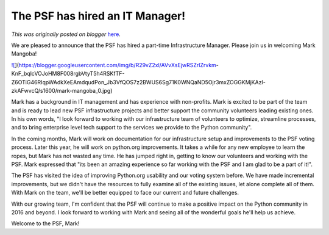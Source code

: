 .. post:: 2016-04-06
   :tags: post, community, PSF, volunteers, infrastructure, legacy-blogger
   :author: Python Software Foundation
   :category: Legacy
   :location: World
   :language: en

The PSF has hired an IT Manager!
================================

*This was originally posted on blogger* `here <https://pyfound.blogspot.com/2016/04/the-psf-has-hired-it-manager.html>`_.

We are pleased to announce that the PSF has hired a part-time Infrastructure
Manager. Please join us in welcoming Mark Mangoba!

  

`![ <https://blogger.googleusercontent.com/img/b/R29vZ2xl/AVvXsEjwRSZrlZrvkm-
KnF_bqlcVOJoHM8F008rgbVtyT5h4RSKfTF-Z6OTiG46RIqpWAdkXeEAmdqudPon_Jb3VfQOS7z2BWUS6Sg71K0WNQaND5Ojr3mxZOGGKMjKAzI-
zkAFwvcQ/s1600/mark-
mangoba_0.jpg>`_](https://blogger.googleusercontent.com/img/b/R29vZ2xl/AVvXsEjwRSZrlZrvkm-
KnF_bqlcVOJoHM8F008rgbVtyT5h4RSKfTF-Z6OTiG46RIqpWAdkXeEAmdqudPon_Jb3VfQOS7z2BWUS6Sg71K0WNQaND5Ojr3mxZOGGKMjKAzI-
zkAFwvcQ/s1600/mark-mangoba_0.jpg)

  

Mark has a background in IT management and has experience with non-profits.
Mark is excited to be part of the team and is ready to lead new PSF
infrastructure projects and better support the community volunteers leading
existing ones. In his own words, "I look forward to working with our
infrastructure team of volunteers to optimize, streamline processes, and to
bring enterprise level tech support to the services we provide to the Python
community".  
  
In the coming months, Mark will work on documentation for our infrastructure
setup and improvements to the PSF voting process. Later this year, he will
work on python.org improvements. It takes a while for any new employee to
learn the ropes, but Mark has not wasted any time. He has jumped right in,
getting to know our volunteers and working with the PSF. Mark expressed that
"its been an amazing experience so far working with the PSF and I am glad to
be a part of it!".

  

The PSF has visited the idea of improving Python.org usability and our voting
system before. We have made incremental improvements, but we didn't have the
resources to fully examine all of the existing issues, let alone complete all
of them. With Mark on the team, we'll be better equipped to face our current
and future challenges.

  

With our growing team, I'm confident that the PSF will continue to make a
positive impact on the Python community in 2016 and beyond. I look forward to
working with Mark and seeing all of the wonderful goals he'll help us achieve.

  

Welcome to the PSF, Mark!

  

